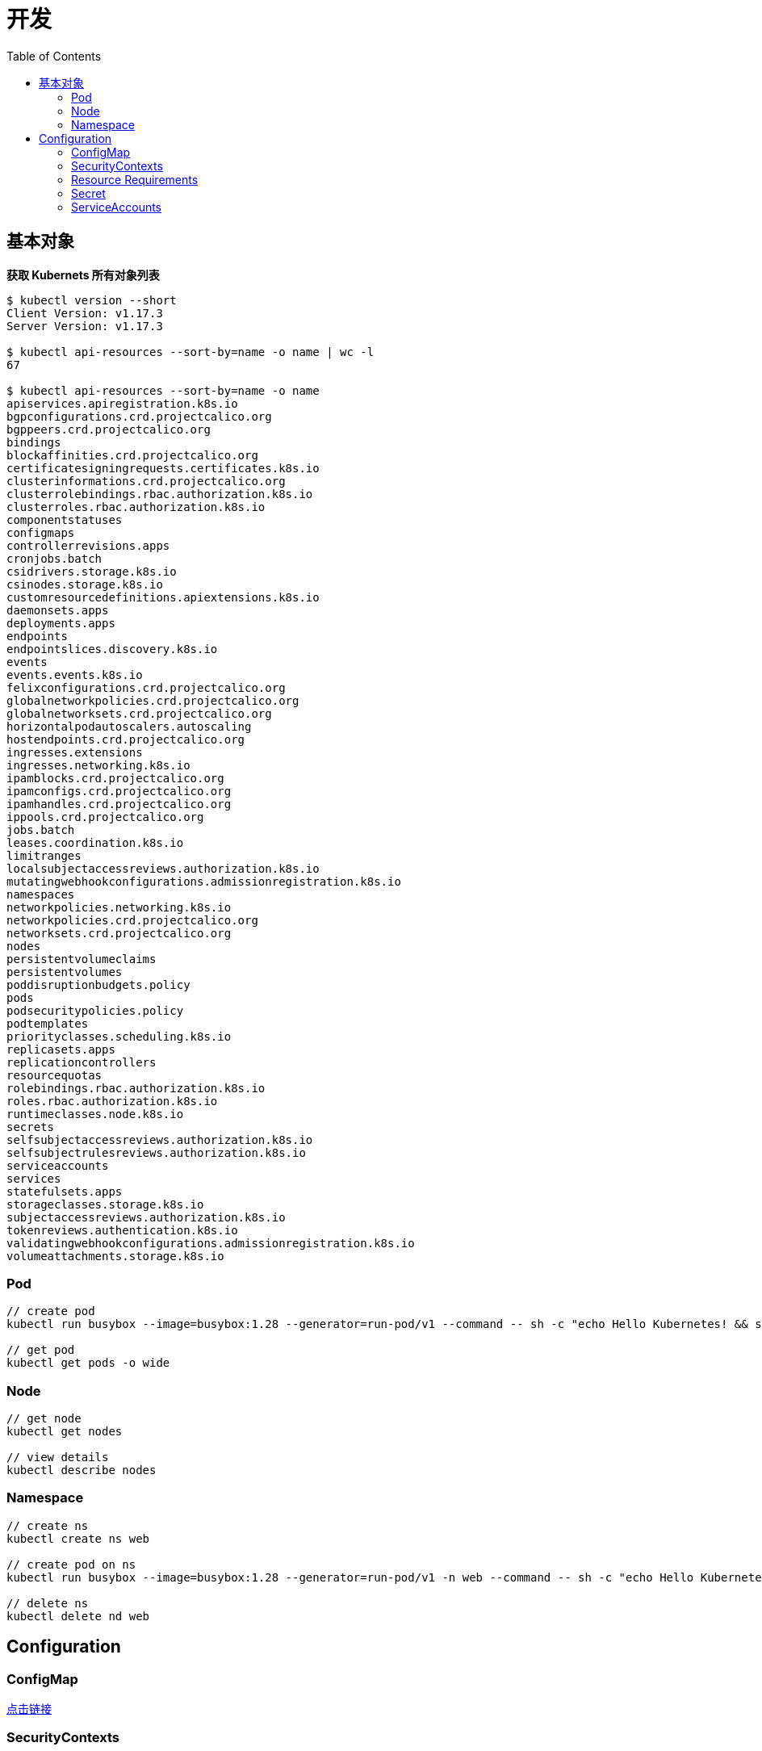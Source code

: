 = 开发
:toc: manual

== 基本对象

[source, bash]
.*获取 Kubernets 所有对象列表*
----
$ kubectl version --short
Client Version: v1.17.3
Server Version: v1.17.3

$ kubectl api-resources --sort-by=name -o name | wc -l
67

$ kubectl api-resources --sort-by=name -o name 
apiservices.apiregistration.k8s.io
bgpconfigurations.crd.projectcalico.org
bgppeers.crd.projectcalico.org
bindings
blockaffinities.crd.projectcalico.org
certificatesigningrequests.certificates.k8s.io
clusterinformations.crd.projectcalico.org
clusterrolebindings.rbac.authorization.k8s.io
clusterroles.rbac.authorization.k8s.io
componentstatuses
configmaps
controllerrevisions.apps
cronjobs.batch
csidrivers.storage.k8s.io
csinodes.storage.k8s.io
customresourcedefinitions.apiextensions.k8s.io
daemonsets.apps
deployments.apps
endpoints
endpointslices.discovery.k8s.io
events
events.events.k8s.io
felixconfigurations.crd.projectcalico.org
globalnetworkpolicies.crd.projectcalico.org
globalnetworksets.crd.projectcalico.org
horizontalpodautoscalers.autoscaling
hostendpoints.crd.projectcalico.org
ingresses.extensions
ingresses.networking.k8s.io
ipamblocks.crd.projectcalico.org
ipamconfigs.crd.projectcalico.org
ipamhandles.crd.projectcalico.org
ippools.crd.projectcalico.org
jobs.batch
leases.coordination.k8s.io
limitranges
localsubjectaccessreviews.authorization.k8s.io
mutatingwebhookconfigurations.admissionregistration.k8s.io
namespaces
networkpolicies.networking.k8s.io
networkpolicies.crd.projectcalico.org
networksets.crd.projectcalico.org
nodes
persistentvolumeclaims
persistentvolumes
poddisruptionbudgets.policy
pods
podsecuritypolicies.policy
podtemplates
priorityclasses.scheduling.k8s.io
replicasets.apps
replicationcontrollers
resourcequotas
rolebindings.rbac.authorization.k8s.io
roles.rbac.authorization.k8s.io
runtimeclasses.node.k8s.io
secrets
selfsubjectaccessreviews.authorization.k8s.io
selfsubjectrulesreviews.authorization.k8s.io
serviceaccounts
services
statefulsets.apps
storageclasses.storage.k8s.io
subjectaccessreviews.authorization.k8s.io
tokenreviews.authentication.k8s.io
validatingwebhookconfigurations.admissionregistration.k8s.io
volumeattachments.storage.k8s.io
----

=== Pod

[source, bash]
----
// create pod
kubectl run busybox --image=busybox:1.28 --generator=run-pod/v1 --command -- sh -c "echo Hello Kubernetes! && sleep 3600"

// get pod
kubectl get pods -o wide
----

=== Node

[source, bash]
----
// get node
kubectl get nodes

// view details
kubectl describe nodes
----

=== Namespace

[source, bash]
----
// create ns
kubectl create ns web

// create pod on ns
kubectl run busybox --image=busybox:1.28 --generator=run-pod/v1 -n web --command -- sh -c "echo Hello Kubernetes! && sleep 3600"

// delete ns
kubectl delete nd web
----

== Configuration

=== ConfigMap

link:case.adoc#_configmap[点击链接]

=== SecurityContexts

SecurityContexts 用来定义 Pod 或容器如何和底层的安全机制进行交互。

[source, bash]
----
// 1. create some users, groups, and files on both worker nodes
for i in 2 3 ; do ssh root@machine0$i "useradd -u 2000 container-user-0; groupadd -g 3000 container-group-0 ; useradd -u 2001 container-user-1 ; groupadd -g 3001 container-group-1"; done
for i in 2 3 ; do ssh root@machine0$i "mkdir -p /etc/message/"; done
for i in 2 3 ; do ssh root@machine0$i "echo 'Hello, World' | tee -a /etc/message/message.txt "; done
for i in 2 3 ; do ssh root@machine0$i "chown 2000:3000 /etc/message/message.txt ; chmod 640 /etc/message/message.txt"; done
# for i in 2 3 ; do ssh root@machine0$i "cat /etc/message/message.txt "; done
Hello, World
Hello, World

// 2. deploy pod with none securityContext, The root user be used, the pod run well
apiVersion: v1
kind: Pod
metadata:
  name: my-securitycontext-pod
spec:
  containers:
  - name: myapp-container
    image: busybox
    command: ['sh', '-c', "cat /message/message.txt && sleep 3600"]
    volumeMounts:
    - name: message-volume
      mountPath: /message
  volumes:
  - name: message-volume
    hostPath:
      path: /etc/message

// 3. define wrong user and groud, the Pod will run failed
apiVersion: v1
kind: Pod
metadata:
  name: my-securitycontext-pod
spec:
  securityContext:
    runAsUser: 2001
    fsGroup: 3001
  containers:
  - name: myapp-container
    image: busybox
    command: ['sh', '-c', "cat /message/message.txt && sleep 3600"]
    volumeMounts:
    - name: message-volume
      mountPath: /message
  volumes:
  - name: message-volume
    hostPath:
      path: /etc/message

// 4. define correct user and group, the Pod run success
apiVersion: v1
kind: Pod
metadata:
  name: my-securitycontext-pod
spec:
  securityContext:
    runAsUser: 2000
    fsGroup: 3000
  containers:
  - name: myapp-container
    image: busybox
    command: ['sh', '-c', "cat /message/message.txt && sleep 3600"]
    volumeMounts:
    - name: message-volume
      mountPath: /message
  volumes:
  - name: message-volume
    hostPath:
      path: /etc/message
----

=== Resource Requirements

Kubernets allow us to specify the resource requirements of a container in the pod spec. A container's memory and CPU requirements are defined in term of `resource requests` and `resource limits`:

* *Resource request* - The amount of resources necessary to run a container. A pod will only be a run on a node that has enough avalilable resources to run pod's containers
* *Resource limit* - A maximum value of the resource usage of a container.

[source, bash]
.*Example*
----
apiVersion: v1
kind: Pod
metadata:
  name: my-resource-pod
spec:
  containers:
  - name: myapp-container
    image: busybox
    command: ['sh', '-c', 'echo Hello Kubernetes! && sleep 3600']
    resources:
      requests:
        memory: "64Mi"
        cpu: "250m"
      limits:
        memory: "128Mi"
        cpu: "500m"
----

=== Secret

link:case.adoc#_secret[点击链接]

=== ServiceAccounts

ServiceAccounts 可以使某一个容器内调运 Kubernetes API.

[source, bash]
.*示例*
----
apiVersion: v1
kind: Pod
metadata:
  name: my-serviceaccount-pod
spec:
  serviceAccountName: my-serviceaccount
  containers:
  - name: myapp-container
    image: busybox
    command: ['sh', '-c', "echo Hello, Kubernetes! && sleep 3600"]
----

[source, bash]
----

----

[source, bash]
----

----

[source, bash]
----

----

[source, bash]
----

----

[source, bash]
----

----

[source, bash]
----

----

[source, bash]
----

----

[source, bash]
----

----

[source, bash]
----

----

[source, bash]
----

----
